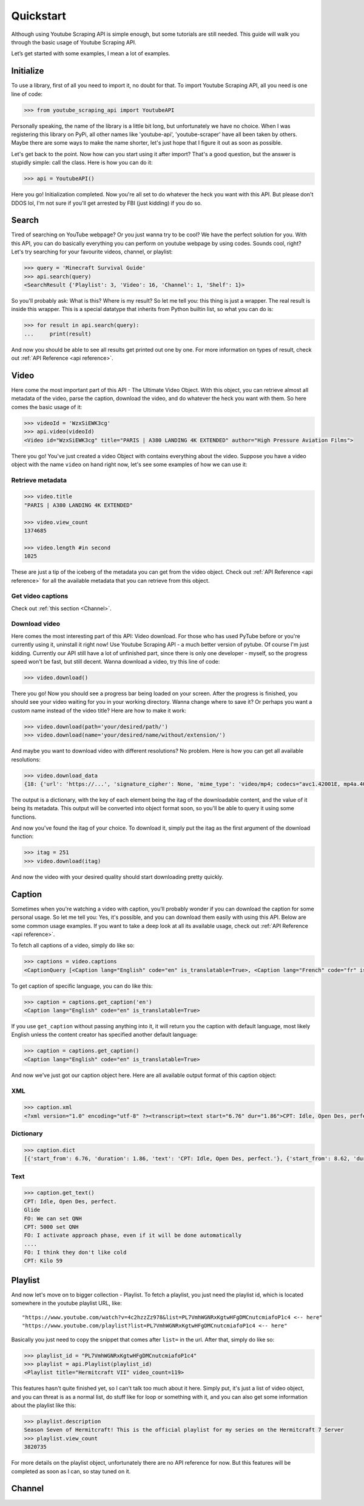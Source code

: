 .. _quickstart:

Quickstart
==========

Although using Youtube Scraping API is simple enough, but some tutorials are still needed.
This guide will walk you through the basic usage of Youtube Scraping API.

Let’s get started with some examples, I mean a lot of examples.

Initialize
----------
To use a library, first of all you need to import it, no doubt for that. To import Youtube Scraping API, all you need is one line of code:

.. code-block:: python

	>>> from youtube_scraping_api import YoutubeAPI

Personally speaking, the name of the library is a little bit long, but unfortunately we have no choice. When I was registering this library on PyPi, all other names like 'youtube-api', 'youtube-scraper' have all been taken by others. Maybe there are some ways to make the name shorter, let's just hope that I figure it out as soon as possible.

Let's get back to the point. Now how can you start using it after import? That's a good question, but the answer is stupidly simple: call the class. Here is how you can do it:

.. code-block:: python

	>>> api = YoutubeAPI()

Here you go! Initialization completed. Now you're all set to do whatever the heck you want with this API. But please don't DDOS lol,  I'm not sure if you'll get arrested by FBI (just kidding) if you do so.

Search
------
Tired of searching on YouTube webpage? Or you just wanna try to be cool? We have the perfect solution for you. With this API, you can do basically everything you can perform on youtube webpage by using codes. Sounds cool, right? Let's try searching for your favourite videos, channel, or playlist:

.. code-block:: python

	>>> query = 'Minecraft Survival Guide'
	>>> api.search(query)
	<SearchResult {'Playlist': 3, 'Video': 16, 'Channel': 1, 'Shelf': 1}>

So you'll probably ask: What is this? Where is my result? So let me tell you: this thing is just a wrapper. The real result is inside this wrapper. This is a special datatype that inherits from Python builtin list, so what you can do is:

.. code-block:: python

	>>> for result in api.search(query):
	... 	print(result)

And now you should be able to see all results get printed out one by one. For more information on types of result, check out :ref:`API Reference <api reference>`.

Video
-----
Here come the most important part of this API - The Ultimate Video Object. With this object, you can retrieve almost all metadata of the video, parse the caption, download the video, and do whatever the heck you want with them. So here comes the basic usage of it:

.. code-block:: python

	>>> videoId = 'WzxSiEWK3cg'
	>>> api.video(videoId)
	<Video id="WzxSiEWK3cg" title="PARIS | A380 LANDING 4K EXTENDED" author="High Pressure Aviation Films">

There you go! You've just created a video Object with contains everything about the video. Suppose you have a video object with the name ``video`` on hand right now, let's see some examples of how we can use it:

Retrieve metadata
`````````````````

.. code-block::
	
	>>> video.title
	"PARIS | A380 LANDING 4K EXTENDED"

	>>> video.view_count
	1374685

	>>> video.length #in second
	1025

These are just a tip of the iceberg of the metadata you can get from the video object. Check out :ref:`API Reference <api reference>` for all the available metadata that you can retrieve from this object.

Get video captions
``````````````````

Check out :ref:`this section <Channel>`.

Download video
``````````````

Here comes the most interesting part of this API: Video download. For those who has used PyTube before or you're currently using it, uninstall it right now! Use Youtube Scraping API - a much better version of pytube. Of course I'm just kidding. Currently our API still have a lot of unfinished part, since there is only one developer - myself, so the progress speed won't be fast, but still decent. Wanna download a video, try this line of code:

.. code-block::

	>>> video.download()

There you go! Now you should see a progress bar being loaded on your screen. After the progress is finished, you should see your video waiting for you in your working directory. Wanna change where to save it? Or perhaps you want a custom name instead of the video title? Here are how to make it work:

.. code-block::

	>>> video.download(path='your/desired/path/')
	>>> video.download(name='your/desired/name/without/extension/')

And maybe you want to download video with different resolutions? No problem. Here is how you can get all available resolutions:

.. code-block::

	>>> video.download_data
	{18: {'url': 'https://...', 'signature_cipher': None, 'mime_type': 'video/mp4; codecs="avc1.42001E, mp4a.40.2"', 'bitrate': 539970, 'width': 640, 'height': 360, 'size': '69197263', 'fps': 25, 'quality': 'medium', 'quality_label': '360p', 'duration': '1025253'}

The output is a dictionary, with the key of each element being the itag of the downloadable content, and the value of it being its metadata. This output will be converted into object format soon, so you'll be able to query it using some functions.

And now you've found the itag of your choice. To download it, simply put the itag as the first argument of the download function:

.. code-block::

	>>> itag = 251
	>>> video.download(itag)

And now the video with your desired quality should start downloading pretty quickly.

.. _Channel:

Caption
-------

Sometimes when you're watching a video with caption, you'll probably wonder if you can download the caption for some personal usage. So let me tell you: Yes, it's possible, and you can download them easily with using this API. Below are some common usage examples. If you want to take a deep look at all its available usage, check out :ref:`API Reference <api reference>`.

To fetch all captions of a video, simply do like so:

.. code-block::

	>>> captions = video.captions
	<CaptionQuery [<Caption lang="English" code="en" is_translatable=True>, <Caption lang="French" code="fr" is_translatable=True>, <Caption lang="French (auto-generated)" code="fr" is_translatable=True>]>

To get caption of specific language, you can do like this:

.. code-block::

	>>> caption = captions.get_caption('en')
	<Caption lang="English" code="en" is_translatable=True>

If you use ``get_caption`` without passing anything into it, it will return you the caption with default language, most likely English unless the content creator has specified another default language:

.. code-block::

	>>> caption = captions.get_caption()
	<Caption lang="English" code="en" is_translatable=True>

And now we've just got our caption object here. Here are all available output format of this caption object:

XML
```

.. code-block::

	>>> caption.xml
	<?xml version="1.0" encoding="utf-8" ?><transcript><text start="6.76" dur="1.86">CPT: Idle, Open Des, perfect.</text><text start="8.62" dur="0.76">Glide</text><text start="9.5" dur="0.98">FO: We can set QNH</text><text start="10.48" dur="1.6">CPT: 5000 set QNH</text><text start="14.6" dur="3.3">FO: I activate approach phase...</transcript>

Dictionary
``````````

.. code-block::

	>>> caption.dict
	[{'start_from': 6.76, 'duration': 1.86, 'text': 'CPT: Idle, Open Des, perfect.'}, {'start_from': 8.62, 'duration': 0.76, 'text': 'Glide'}, ...]

Text
````

.. code-block::

	>>> caption.get_text()
	CPT: Idle, Open Des, perfect.
	Glide
	FO: We can set QNH
	CPT: 5000 set QNH
	FO: I activate approach phase, even if it will be done automatically
	....
	FO: I think they don't like cold
	CPT: Kilo 59

Playlist
--------

And now let's move on to bigger collection - Playlist. To fetch a playlist, you just need the playlist id, which is located somewhere in the youtube playlist URL, like::

	"https://www.youtube.com/watch?v=4c2hzzZz978&list=PL7VmhWGNRxKgtwHFgDMCnutcmiafoP1c4 <-- here"
	"https://www.youtube.com/playlist?list=PL7VmhWGNRxKgtwHFgDMCnutcmiafoP1c4 <-- here"

Basically you just need to copy the snippet that comes after ``list=`` in the url. After that, simply do like so:

.. code-block::

	>>> playlist_id = "PL7VmhWGNRxKgtwHFgDMCnutcmiafoP1c4"
	>>> playlist = api.Playlist(playlist_id)
	<Playlist title="Hermitcraft VII" video_count=119>

This features hasn't quite finished yet, so I can't talk too much about it here. Simply put, it's just a list of video object, and you can threat is as a normal list, do stuff like for loop or something with it, and you can also get some information about the playlist like this:

.. code-block::

	>>> playlist.description
	Season Seven of Hermitcraft! This is the official playlist for my series on the Hermitcraft 7 Server
	>>> playlist.view_count
	3820735

For more details on the playlist object, unfortunately there are no API reference for now. But this features will be completed as soon as I can, so stay tuned on it.

Channel
-------
